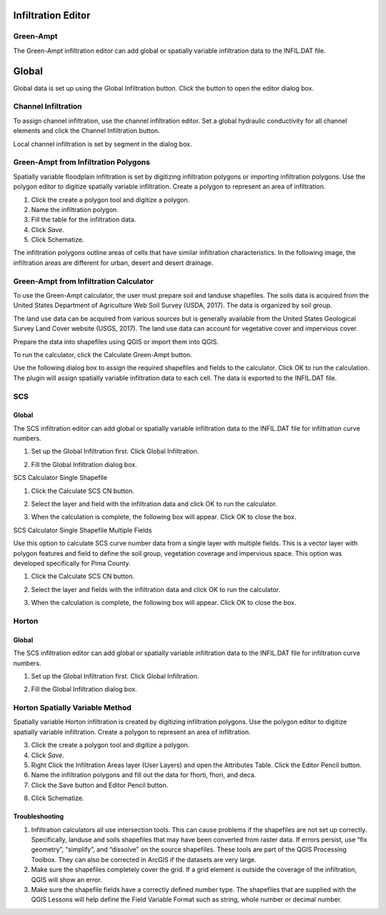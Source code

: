 Infiltration Editor
===================

Green-Ampt
----------

The Green-Ampt infiltration editor can add global or spatially variable infiltration data to the INFIL.DAT file.

Global
======

Global data is set up using the Global Infiltration button.
Click the button to open the editor dialog box.

.. image:: ../../img/Infiltration-Editor/infilt002.png

.. image:: ../../img/Infiltration-Editor/infilt003.png

Channel Infiltration
--------------------

To assign channel infiltration, use the channel infiltration editor.
Set a global hydraulic conductivity for all channel elements and click the Channel Infiltration button.

.. image:: ../../img/Infiltration-Editor/infilt004.png

Local channel infiltration is set by segment in the dialog box.

.. image:: ../../img/Infiltration-Editor/infilt005.png

Green-Ampt from Infiltration Polygons
-------------------------------------

Spatially variable floodplain infiltration is set by digitizing infiltration polygons or importing infiltration polygons.
Use the polygon editor to digitize spatially variable infiltration.
Create a polygon to represent an area of infiltration.

1. |infilt019|\ Click the create a polygon tool and digitize a polygon.

2. |infilt020|\ Name the infiltration polygon.

3. Fill the table for the infiltration data.

4. Click *Save*.

5. |infilt021|\ Click Schematize.

.. image:: ../../img/Infiltration-Editor/infilt006.png

The infiltration polygons outline areas of cells that have similar infiltration characteristics.
In the following image, the infiltration areas are different for urban, desert and desert drainage.

.. image:: ../../img/Infiltration-Editor/infilt007.png

Green-Ampt from Infiltration Calculator
---------------------------------------

To use the Green-Ampt calculator, the user must prepare soil and landuse shapefiles.
The soils data is acquired from the United States Department of Agriculture Web Soil Survey (USDA, 2017).
The data is organized by soil group.

The land use data can be acquired from various sources but is generally available from the United States Geological Survey Land Cover website (USGS,
2017).
The land use data can account for vegetative cover and impervious cover.

Prepare the data into shapefiles using QGIS or import them into QGIS.

.. image:: ../../img/Infiltration-Editor/infilt008.png

To run the calculator, click the Calculate Green-Ampt button.

.. image:: ../../img/Infiltration-Editor/infilt009.png

Use the following dialog box to assign the required shapefiles and fields to the calculator.
Click OK to run the calculation.
The plugin will assign spatially variable infiltration data to each cell.
The data is exported to the INFIL.DAT file.

.. image:: ../../img/Infiltration-Editor/infilt010.png

SCS
---

.. _global-1:

Global
~~~~~~

The SCS infiltration editor can add global or spatially variable infiltration data to the INFIL.DAT file for infiltration curve numbers.

1. Set up the Global Infiltration first.
   Click Global Infiltration.

.. image:: ../../img/Infiltration-Editor/infilt011.png

2. Fill the Global Infiltration dialog box.

.. image:: ../../img/Infiltration-Editor/infilt012.png

SCS Calculator Single Shapefile

1. Click the Calculate SCS CN button.

.. image:: ../../img/Infiltration-Editor/infilt013.png

2. Select the layer and field with the infiltration data and click OK to run the calculator.

.. image:: ../../img/Infiltration-Editor/infilt014.png

3. When the calculation is complete, the following box will appear.
   Click OK to close the box.

.. image:: ../../img/Infiltration-Editor/infilt015.png

SCS Calculator Single Shapefile Multiple Fields

Use this option to calculate SCS curve number data from a single layer with multiple fields.
This is a vector layer with polygon features and field to define the soil group, vegetation coverage and impervious space.
This option was developed specifically for Pima County.

1. Click the Calculate SCS CN button.

.. image:: ../../img/Infiltration-Editor/infilt013.png

2. Select the layer and fields with the infiltration data and click OK to run the calculator.

.. image:: ../../img/Infiltration-Editor/infilt016.png

3. When the calculation is complete, the following box will appear.
   Click OK to close the box.

.. image:: ../../img/Infiltration-Editor/infilt015.png

Horton
------

.. _global-2:

Global
~~~~~~

The SCS infiltration editor can add global or spatially variable infiltration data to the INFIL.DAT file for infiltration curve numbers.

1. Set up the Global Infiltration first.
   Click Global Infiltration.

.. image:: ../../img/Infiltration-Editor/infilt011.png

2. Fill the Global Infiltration dialog box.

.. image:: ../../img/Infiltration-Editor/infilt017.png

Horton Spatially Variable Method
--------------------------------

Spatially variable Horton infiltration is created by digitizing infiltration polygons.
Use the polygon editor to digitize spatially variable infiltration.
Create a polygon to represent an area of infiltration.

3. |infilt019|\ Click the create a polygon tool and digitize a polygon.

4. Click *Save*.

5. |infilt020|\ Right Click the Infiltration Areas layer (User Layers) and
   open the Attributes Table. Click the Editor Pencil button.

6. Name the infiltration polygons and fill out the data for fhorti, fhori, and deca.

7. Click the Save button and Editor Pencil button.

.. image:: ../../img/Infiltration-Editor/infilt018.png

8. Click Schematize.

Troubleshooting
~~~~~~~~~~~~~~~

1. |infilt021|\ Infiltration calculators all use intersection tools. This
   can cause problems if the shapefiles are not set up correctly.
   Specifically, landuse and soils shapefiles that may have been
   converted from raster data. If errors persist, use “fix geometry”,
   “simplify”, and “dissolve” on the source shapefiles. These tools are
   part of the QGIS Processing Toolbox. They can also be corrected in
   ArcGIS if the datasets are very large.

2. Make sure the shapefiles completely cover the grid.
   If a grid element is outside the coverage of the infiltration, QGIS will show an error.

3. Make sure the shapefile fields have a correctly defined number type.
   The shapefiles that are supplied with the QGIS Lessons will help define the Field Variable Format such as string, whole number or decimal number.

.. |infilt019| image:: ../../img/Infiltration-Editor/infilt019.png
.. |infilt020| image:: ../../img/Infiltration-Editor/infilt020.png
.. |infilt021| image:: ../../img/Infiltration-Editor/infilt021.png
.. |infilt019| image:: ../../img/Infiltration-Editor/infilt019.png
.. |infilt020| image:: ../../img/Infiltration-Editor/infilt020.png
.. |infilt021| image:: ../../img/Infiltration-Editor/infilt021.png
